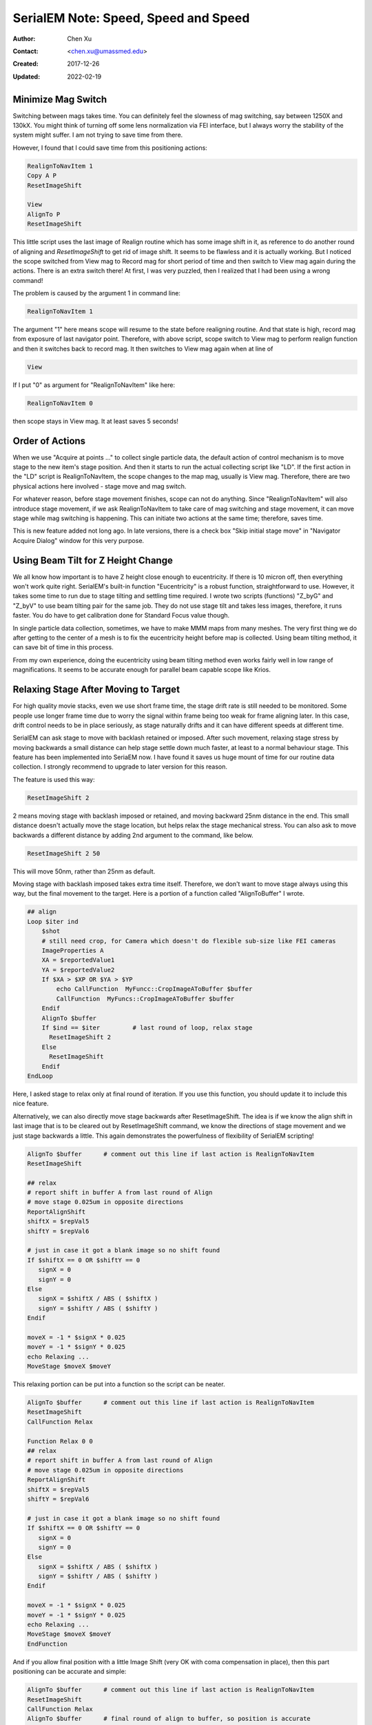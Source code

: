 .. _SerialEM_speed_speed_speed:

SerialEM Note: Speed, Speed and Speed
=====================================

:Author: Chen Xu
:Contact: <chen.xu@umassmed.edu>
:Created: 2017-12-26
:Updated: 2022-02-19

.. glossary::

   Abstract
      Speed of data collection is important, specially for a facility runnig
      24/7 and for whole year long. If we can save a few seconds for an
      exposure, which might not sound much, it becomes a lot accumulated in
      a year time. We could collect more data, help more users if we are
      more efficient.  
      
      Thanks to the author and developer, David Mastronade, SerialEM is
      always under active development and improvement. I believe efficiency
      has been one of the goals for development. For example, positioning
      routine - Realign earlier always run two rounds: first round to align
      to the center of a map or a center of a piece of a map; and second
      round to align to the actual target. Later version of SerialEM can
      skip the first round of center align if it is done recently. This
      saves huge mount of time for single particle application. 
      
      In this document, I want to mention a few tips which you might or
      might not be aware of. Some of the things are related to newly added
      features of SerialEM. Some are from my personal experience. It would
      make me happy if they can also save you a few seconds.
      
.. _minimize_mag_switch:

Minimize Mag Switch 
-------------------

Switching between mags takes time. You can definitely feel the slowness of
mag switching, say between 1250X and 130kX. You might think of turning off
some lens normalization via FEI interface, but I always worry the stability
of the system might suffer. I am not trying to save time from there. 

However, I found that I could save time from this positioning actions:

.. code-block:: ruby

   RealignToNavItem 1
   Copy A P
   ResetImageShift
   
   View
   AlignTo P
   ResetImageShift
   
This little script uses the last image of Realign routine which has some
image shift in it, as reference to do another round of aligning and
*ResetImageShift* to get rid of image shift. It seems to be flawless and it is
actually working. But I noticed the scope switched from View mag to Record
mag for short period of time and then switch to View mag again during the
actions. There is an extra switch there! At first, I was very puzzled, then
I realized that I had been using a wrong command! 

The problem is caused by the argument 1 in command line:

.. code-block:: ruby

   RealignToNavItem 1
   
The argument "1" here means scope will resume to the state before realigning
routine. And that state is high, record mag from exposure of last navigator
point. Therefore, with above script, scope switch to View mag to perform
realign function and then it switches back to record mag. It then switches to
View mag again when at line of 

.. code-block:: ruby

   View
   
If I put "0" as argument for "RealignToNavItem" like here:

.. code-block:: ruby

  RealignToNavItem 0
  
then scope stays in View mag. It at least saves 5 seconds! 

.. _order_of_actions:

Order of Actions
----------------

When we use "Acquire at points ..." to collect single particle data, the
default action of control mechanism is to move stage to the new item's stage
position. And then it starts to run the actual collecting script like "LD".
If the first action in the "LD" script is RealignToNavItem, the scope
changes to the map mag, usually is View mag. Therefore, there are two
physical actions here involved - stage move and mag switch. 

For whatever reason, before stage movement finishes, scope can not do
anything. Since "RealignToNavItem" will also introduce stage movement, if we
ask RealignToNavItem to take care of mag switching and stage movement, it
can move stage while mag switching is happening. This can initiate two
actions at the same time; therefore, saves time. 

This is new feature added not long ago. In late versions, there is a check
box "Skip initial stage move" in "Navigator Acquire Dialog" window for this
very purpose. 

.. _using_beam_tilt_for_Z:

Using Beam Tilt for Z Height Change
-----------------------------------

We all know how important is to have Z height close enough to eucentricity.
If there is 10 micron off, then everything won't work quite right.
SerialEM's built-in function "Eucentricity" is a robust function,
straightforward to use. However, it takes some time to run due to stage
tilting and settling time required. I wrote two scripts (functions) "Z_byG"
and "Z_byV" to use beam tilting pair for the same job. They do not use stage
tilt and takes less images, therefore, it runs faster. You do have to get
calibration done for Standard Focus value though. 

In single particle data collection, sometimes, we have to make MMM maps from
many meshes. The very first thing we do after getting to the center of a
mesh is to fix the eucentricity height before map is collected. Using beam
tilting method, it can save bit of time in this process. 

From my own experience, doing the eucentricity using beam tilting method
even works fairly well in low range of magnifications. It seems to be
accurate enough for parallel beam capable scope like Krios. 

.. _relax_stage:

Relaxing Stage After Moving to Target
-------------------------------------

For high quality movie stacks, even we use short frame time, the stage drift
rate is still needed to be monitored. Some people use longer frame time due
to worry the signal within frame being too weak for frame aligning later. In
this case, drift control needs to be in place seriously, as stage naturally
drifts and it can have different speeds at different time. 

SerialEM can ask stage to move with backlash retained or imposed. After such
movement, relaxing stage stress by moving backwards a small distance can
help stage settle down much faster, at least to a normal behaviour stage.
This feature has been implemented into SeriaEM now. I have found it saves us
huge mount of time for our routine data collection. I strongly recommend to
upgrade to later version for this reason. 

The feature is used this way:

.. code-block:: ruby

   ResetImageShift 2 
   
2 means moving stage with backlash imposed or retained, and moving backward
25nm distance in the end. This small distance doesn't actually move the
stage location, but helps relax the stage mechanical stress. You can also
ask to move backwards a different distance by adding 2nd argument to the
command, like below. 

.. code-block:: ruby

   ResetImageShift 2 50
 
This will move 50nm, rather than 25nm as default. 

Moving stage with backlash imposed takes extra time itself. Therefore, we
don't want to move stage always using this way, but the final movement to
the target. Here is a portion of a function called "AlignToBuffer" I wrote. 

.. code-block:: ruby

   ## align
   Loop $iter ind
       $shot
       # still need crop, for Camera which doesn't do flexible sub-size like FEI cameras
       ImageProperties A
       XA = $reportedValue1
       YA = $reportedValue2
       If $XA > $XP OR $YA > $YP
           echo CallFunction  MyFuncc::CropImageAToBuffer $buffer
           CallFunction  MyFuncs::CropImageAToBuffer $buffer
       Endif
       AlignTo $buffer
       If $ind == $iter  	# last round of loop, relax stage
         ResetImageShift 2
       Else 
         ResetImageShift
       Endif
   EndLoop 
  
Here, I asked stage to relax only at final round of iteration. If you use
this function, you should update it to include this nice feature. 

Alternatively, we can also directly move stage backwards after
ResetImageShift. The idea is if we know the align shift in last image that
is to be cleared out by ResetImageShift command, we know the directions of
stage movement and we just stage backwards a little. This again demonstrates
the powerfulness of flexibility of SerialEM scripting! 

.. code-block:: ruby

   AlignTo $buffer      # comment out this line if last action is RealignToNavItem
   ResetImageShift

   ## relax
   # report shift in buffer A from last round of Align
   # move stage 0.025um in opposite directions
   ReportAlignShift
   shiftX = $repVal5
   shiftY = $repVal6
   
   # just in case it got a blank image so no shift found
   If $shiftX == 0 OR $shiftY == 0
      signX = 0
      signY = 0
   Else
      signX = $shiftX / ABS ( $shiftX )
      signY = $shiftY / ABS ( $shiftY )
   Endif
   
   moveX = -1 * $signX * 0.025
   moveY = -1 * $signY * 0.025
   echo Relaxing ...
   MoveStage $moveX $moveY

This relaxing portion can be put into a function so the script can be neater. 

.. code-block:: ruby

   AlignTo $buffer      # comment out this line if last action is RealignToNavItem
   ResetImageShift
   CallFunction Relax

   Function Relax 0 0
   ## relax
   # report shift in buffer A from last round of Align
   # move stage 0.025um in opposite directions
   ReportAlignShift
   shiftX = $repVal5
   shiftY = $repVal6
   
   # just in case it got a blank image so no shift found
   If $shiftX == 0 OR $shiftY == 0
      signX = 0
      signY = 0
   Else
      signX = $shiftX / ABS ( $shiftX )
      signY = $shiftY / ABS ( $shiftY )
   Endif
   
   moveX = -1 * $signX * 0.025
   moveY = -1 * $signY * 0.025
   echo Relaxing ...
   MoveStage $moveX $moveY
   EndFunction
  
And if you allow final position with a little Image Shift (very OK with coma
compensation in place), then this part positioning can be accurate and
simple:

.. code-block:: ruby

   AlignTo $buffer      # comment out this line if last action is RealignToNavItem
   ResetImageShift
   CallFunction Relax
   AlignTo $buffer      # final round of align to buffer, so position is accurate
   
.. _using_compression:

Using Compression on K2 Data
----------------------------

Most people collect single particle data with K2 camera using
Super-resolution mode. One of the "hidden" advantages is that the Super-res
raw frame data is in 4-bit unsigned integer type, and there are lot of
zero's there. Such data can be compressed very efficiently and losslessly
using mature compression algorithms. Unfortunately, MRC is not a file format
that can directly use those algorithm libraries for compression. TIFF is. 

SerialEM implemented this compression feature in. It gives options not to
apply gain reference before saving and to use compressed TIFF as saved data
format. This might not sound a big deal, but the minimal size of lossless
compressed raw dataset makes huge difference for a facility that runs
constantly. The small dataset file size is not only beneficial for long term
storage, but also makes it a lot faster to transfer and copy off. Network
behaves very differently for a lot of 400MB datasets from a lot of 10GB
datasets. 

Personally, I recommend to use compressed TIFF and without gain
normalization applied for data saving format. 

.. _using_local_drive:

Using Local HDD or SSD
----------------------

It is usually fine to save the frame data directly onto a large size data
storage network system. In our systems, a CIFS mount initiates a network
drive on K2 computer so that we can directly save to that. However, in the
case that the storage system is busy doing some other tasks such as
transferring data to customers, being used by local image processing
programs etc., directly saving to network drive could take extra time than
saving onto local SSD drive on K2 computer. 

In our experience, it is best to save raw data on local SSD or HDD first,
and then align frames using framewatcher (IMOD program) on-the-fly and let
the *framewatcher* move the processed raw frames and aligned output average
to network drive. This way, not only the loal SSD drive will never be
filled, but also the network activities on the LAN are spreat out more
evenly. Data collection won't slow down at all due to network performance. 

.. _multishot:

Using Multishot
---------------

Multi-shot method is perhaps the most efficient way for single particle data
collection. It can speed up quite a bit. Please refer a separate note -
**Tackle the Coma**. 
